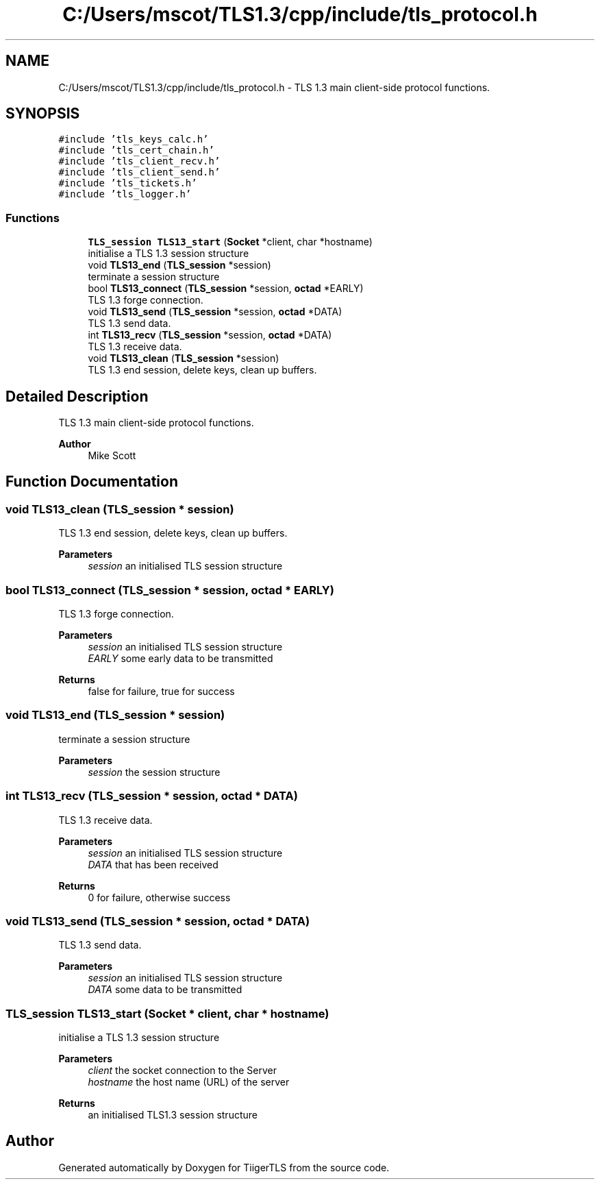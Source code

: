 .TH "C:/Users/mscot/TLS1.3/cpp/include/tls_protocol.h" 3 "Mon Oct 3 2022" "Version 1.2" "TiigerTLS" \" -*- nroff -*-
.ad l
.nh
.SH NAME
C:/Users/mscot/TLS1.3/cpp/include/tls_protocol.h \- TLS 1\&.3 main client-side protocol functions\&.  

.SH SYNOPSIS
.br
.PP
\fC#include 'tls_keys_calc\&.h'\fP
.br
\fC#include 'tls_cert_chain\&.h'\fP
.br
\fC#include 'tls_client_recv\&.h'\fP
.br
\fC#include 'tls_client_send\&.h'\fP
.br
\fC#include 'tls_tickets\&.h'\fP
.br
\fC#include 'tls_logger\&.h'\fP
.br

.SS "Functions"

.in +1c
.ti -1c
.RI "\fBTLS_session\fP \fBTLS13_start\fP (\fBSocket\fP *client, char *hostname)"
.br
.RI "initialise a TLS 1\&.3 session structure "
.ti -1c
.RI "void \fBTLS13_end\fP (\fBTLS_session\fP *session)"
.br
.RI "terminate a session structure "
.ti -1c
.RI "bool \fBTLS13_connect\fP (\fBTLS_session\fP *session, \fBoctad\fP *EARLY)"
.br
.RI "TLS 1\&.3 forge connection\&. "
.ti -1c
.RI "void \fBTLS13_send\fP (\fBTLS_session\fP *session, \fBoctad\fP *DATA)"
.br
.RI "TLS 1\&.3 send data\&. "
.ti -1c
.RI "int \fBTLS13_recv\fP (\fBTLS_session\fP *session, \fBoctad\fP *DATA)"
.br
.RI "TLS 1\&.3 receive data\&. "
.ti -1c
.RI "void \fBTLS13_clean\fP (\fBTLS_session\fP *session)"
.br
.RI "TLS 1\&.3 end session, delete keys, clean up buffers\&. "
.in -1c
.SH "Detailed Description"
.PP 
TLS 1\&.3 main client-side protocol functions\&. 


.PP
\fBAuthor\fP
.RS 4
Mike Scott  
.RE
.PP

.SH "Function Documentation"
.PP 
.SS "void TLS13_clean (\fBTLS_session\fP * session)"

.PP
TLS 1\&.3 end session, delete keys, clean up buffers\&. 
.PP
\fBParameters\fP
.RS 4
\fIsession\fP an initialised TLS session structure 
.RE
.PP

.SS "bool TLS13_connect (\fBTLS_session\fP * session, \fBoctad\fP * EARLY)"

.PP
TLS 1\&.3 forge connection\&. 
.PP
\fBParameters\fP
.RS 4
\fIsession\fP an initialised TLS session structure 
.br
\fIEARLY\fP some early data to be transmitted 
.RE
.PP
\fBReturns\fP
.RS 4
false for failure, true for success 
.RE
.PP

.SS "void TLS13_end (\fBTLS_session\fP * session)"

.PP
terminate a session structure 
.PP
\fBParameters\fP
.RS 4
\fIsession\fP the session structure 
.RE
.PP

.SS "int TLS13_recv (\fBTLS_session\fP * session, \fBoctad\fP * DATA)"

.PP
TLS 1\&.3 receive data\&. 
.PP
\fBParameters\fP
.RS 4
\fIsession\fP an initialised TLS session structure 
.br
\fIDATA\fP that has been received 
.RE
.PP
\fBReturns\fP
.RS 4
0 for failure, otherwise success 
.RE
.PP

.SS "void TLS13_send (\fBTLS_session\fP * session, \fBoctad\fP * DATA)"

.PP
TLS 1\&.3 send data\&. 
.PP
\fBParameters\fP
.RS 4
\fIsession\fP an initialised TLS session structure 
.br
\fIDATA\fP some data to be transmitted 
.RE
.PP

.SS "\fBTLS_session\fP TLS13_start (\fBSocket\fP * client, char * hostname)"

.PP
initialise a TLS 1\&.3 session structure 
.PP
\fBParameters\fP
.RS 4
\fIclient\fP the socket connection to the Server 
.br
\fIhostname\fP the host name (URL) of the server 
.RE
.PP
\fBReturns\fP
.RS 4
an initialised TLS1\&.3 session structure 
.RE
.PP

.SH "Author"
.PP 
Generated automatically by Doxygen for TiigerTLS from the source code\&.
